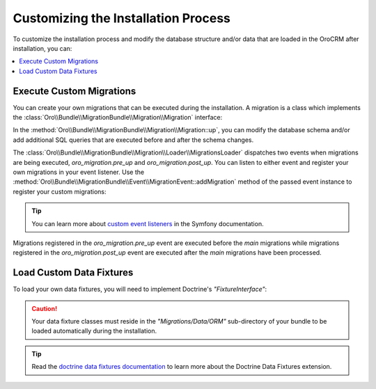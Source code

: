 .. _customize_install:

Customizing the Installation Process
~~~~~~~~~~~~~~~~~~~~~~~~~~~~~~~~~~~~

To customize the installation process and modify the database structure and/or data that are loaded in the |main_app_in_this_topic| after installation, you can:

.. contents::
    :local:
    :depth: 1

.. _execute-custom-migrations:

Execute Custom Migrations
^^^^^^^^^^^^^^^^^^^^^^^^^

You can create your own migrations that can be executed during the installation.
A migration is a class which implements the :class:`Oro\\Bundle\\MigrationBundle\\Migration\\Migration` interface:

.. code-block:: php
    :linenos:

        // src/Acme/DemoBundle/Migration/CustomMigration.php
        namespace Acme\DemoBundle\Migration;

        use Doctrine\DBAL\Schema\Schema;
        use Oro\Bundle\MigrationBundle\Migration\Migration;
        use Oro\Bundle\MigrationBundle\Migration\QueryBag;

        class CustomMigration implements Migration
        {
            public function up(Schema $schema, QueryBag $queries)
            {
                // ...
            }
        }

In the :method:`Oro\\Bundle\\MigrationBundle\\Migration\\Migration::up`,
you can modify the database schema and/or add additional SQL queries that
are executed before and after the schema changes.

The :class:`Oro\\Bundle\\MigrationBundle\\Migration\\Loader\\MigrationsLoader`
dispatches two events when migrations are being executed, *oro_migration.pre_up*
and *oro_migration.post_up*. You can listen to either event and register
your own migrations in your event listener. Use the
:method:`Oro\\Bundle\\MigrationBundle\\Event\\MigrationEvent::addMigration` method
of the passed event instance to register your custom migrations:

.. code-block:: php
    :linenos:

        // src/Acme/DemoBundle/EventListener/RegisterCustomMigrationListener.php
        namespace Acme\DemoBundle\EventListener;

        use Acme\DemoBundle\Migration\CustomMigration;
        use Oro\Bundle\MigrationBundle\Event\PostMigrationEvent;
        use Oro\Bundle\MigrationBundle\Event\PreMigrationEvent;

        class RegisterCustomMigrationListener
        {
            // listening to the oro_migration.pre_up event
            public function preUp(PreMigrationEvent $event)
            {
                $event->addMigration(new CustomMigration());
            }

            // listening to the oro_migration.post_up event
            public function postUp(PostMigrationEvent $event)
            {
                $event->addMigration(new CustomMigration());
            }
        }

.. tip::

    You can learn more about `custom event listeners`_ in the Symfony documentation.

Migrations registered in the *oro_migration.pre_up* event are executed
before the *main* migrations while migrations registered in the *oro_migration.post_up*
event are executed after the *main* migrations have been processed.

.. _load-custom-data-fixtures:

Load Custom Data Fixtures
^^^^^^^^^^^^^^^^^^^^^^^^^

To load your own data fixtures, you will need to implement Doctrine's *"FixtureInterface"*:

.. code-block:: php
    :linenos:

        // src/Acme/DemoBundle/Migrations/Data/ORM/CustomFixture.php
        namespace Acme\DemoBundle\Migrations\Data\ORM;

        use Doctrine\Common\DataFixtures\FixtureInterface;
        use Doctrine\Common\Persistence\ObjectManager;

        class CustomFixture implements FixtureInterface
        {
            public function load(ObjectManager $manager)
            {
                // ...
            }
        }

.. caution::

    Your data fixture classes must reside in the *"Migrations/Data/ORM"* sub-directory
    of your bundle to be loaded automatically during the installation.

.. tip::

    Read the `doctrine data fixtures documentation <https://github.com/doctrine/data-fixtures/blob/master/README.md>`_ to learn more about the Doctrine Data Fixtures extension.

.. _`custom event listeners`: http://symfony.com/doc/current/cookbook/service_container/event_listener.html

.. |main_app_in_this_topic| replace:: OroCRM
